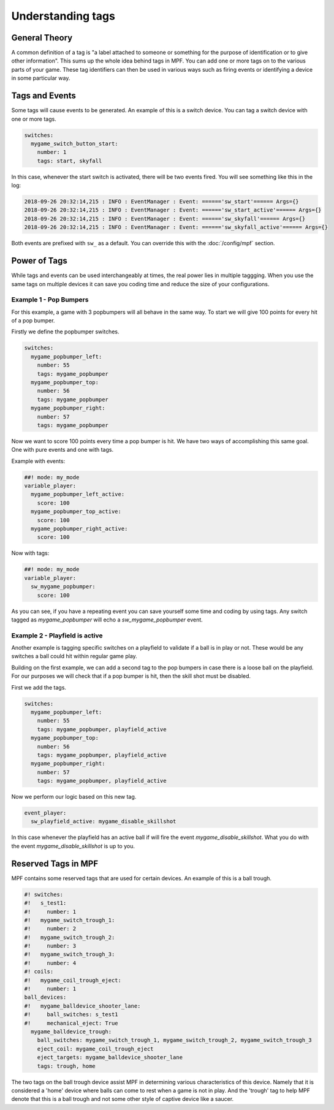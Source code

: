 Understanding tags
==================

**General Theory**
------------------

A common definition of a tag is "a label attached to someone or something for the purpose of identification or to give other information".  This sums up the whole idea behind tags in MPF.  You can add one or more tags on to the various parts of your game.  These tag identifiers can then be used in various ways such as firing events or identifying a device in some particular way.

**Tags and Events**
-------------------

Some tags will cause events to be generated.  An example of this is a switch device.  You can tag a switch device with one or more tags.

.. code-block:: mpf-config

   switches:
     mygame_switch_button_start:
       number: 1
       tags: start, skyfall

In this case, whenever the start switch is activated, there will be two events fired.
You will see something like this in the log:

.. code-block:: console

   2018-09-26 20:32:14,215 : INFO : EventManager : Event: ======'sw_start'====== Args={}
   2018-09-26 20:32:14,215 : INFO : EventManager : Event: ======'sw_start_active'====== Args={}
   2018-09-26 20:32:14,215 : INFO : EventManager : Event: ======'sw_skyfall'====== Args={}
   2018-09-26 20:32:14,215 : INFO : EventManager : Event: ======'sw_skyfall_active'====== Args={}

Both events are prefixed with ``sw_`` as a default.  You can override this with the :doc:`/config/mpf` section.


**Power of Tags**
-----------------

While tags and events can be used interchangeably at times, the real power lies in multiple taggging.
When you use the same tags on multiple devices it can save you coding time and reduce the size of your configurations.

Example 1 - Pop Bumpers
^^^^^^^^^^^^^^^^^^^^^^^

For this example, a game with 3 popbumpers will all behave in the same way.
To start we will give 100 points for every hit of a pop bumper.

Firstly we define the popbumper switches.

.. code-block:: mpf-config

   switches:
     mygame_popbumper_left:
       number: 55
       tags: mygame_popbumper
     mygame_popbumper_top:
       number: 56
       tags: mygame_popbumper
     mygame_popbumper_right:
       number: 57
       tags: mygame_popbumper

Now we want to score 100 points every time a pop bumper is hit.
We have two ways of accomplishing this same goal.
One with pure events and one with tags.

Example with events:

.. code-block:: mpf-config

  ##! mode: my_mode
  variable_player:
    mygame_popbumper_left_active:
      score: 100
    mygame_popbumper_top_active:
      score: 100
    mygame_popbumper_right_active:
      score: 100


Now with tags:

.. code-block:: mpf-config

  ##! mode: my_mode
  variable_player:
    sw_mygame_popbumper:
      score: 100


As you can see, if you have a repeating event you can save yourself some time and coding by using tags.
Any switch tagged as *mygame_popbumper* will echo a *sw_mygame_popbumper* event.


Example 2 - Playfield is active
^^^^^^^^^^^^^^^^^^^^^^^^^^^^^^^

Another example is tagging specific switches on a playfield to validate if a ball is in play or not.
These would be any switches a ball could hit within regular game play.

Building on the first example, we can add a second tag to the pop bumpers in
case there is a loose ball on the playfield.
For our purposes we will check that if a pop bumper is hit, then the skill
shot must be disabled.

First we add the tags.

.. code-block:: mpf-config

   switches:
     mygame_popbumper_left:
       number: 55
       tags: mygame_popbumper, playfield_active
     mygame_popbumper_top:
       number: 56
       tags: mygame_popbumper, playfield_active
     mygame_popbumper_right:
       number: 57
       tags: mygame_popbumper, playfield_active

Now we perform our logic based on this new tag.

.. code-block:: mpf-config

   event_player:
     sw_playfield_active: mygame_disable_skillshot

In this case whenever the playfield has an active ball if will fire the event *mygame_disable_skillshot*.
What you do with the event *mygame_disable_skillshot* is up to you.


**Reserved Tags in MPF**
------------------------

MPF contains some reserved tags that are used for certain devices.  An example of this is a ball trough.

.. code-block:: mpf-config

   #! switches:
   #!   s_test1:
   #!     number: 1
   #!   mygame_switch_trough_1:
   #!     number: 2
   #!   mygame_switch_trough_2:
   #!     number: 3
   #!   mygame_switch_trough_3:
   #!     number: 4
   #! coils:
   #!   mygame_coil_trough_eject:
   #!     number: 1
   ball_devices:
   #!   mygame_balldevice_shooter_lane:
   #!     ball_switches: s_test1
   #!     mechanical_eject: True
     mygame_balldevice_trough:
       ball_switches: mygame_switch_trough_1, mygame_switch_trough_2, mygame_switch_trough_3
       eject_coil: mygame_coil_trough_eject
       eject_targets: mygame_balldevice_shooter_lane
       tags: trough, home

The two tags on the ball trough device assist MPF in determining various
characteristics of this device.
Namely that it is considered  a 'home' device where balls can come to rest
when a game is not in play.
And the 'trough' tag to help MPF denote that this is a ball trough and not
some other style of captive device like a saucer.


